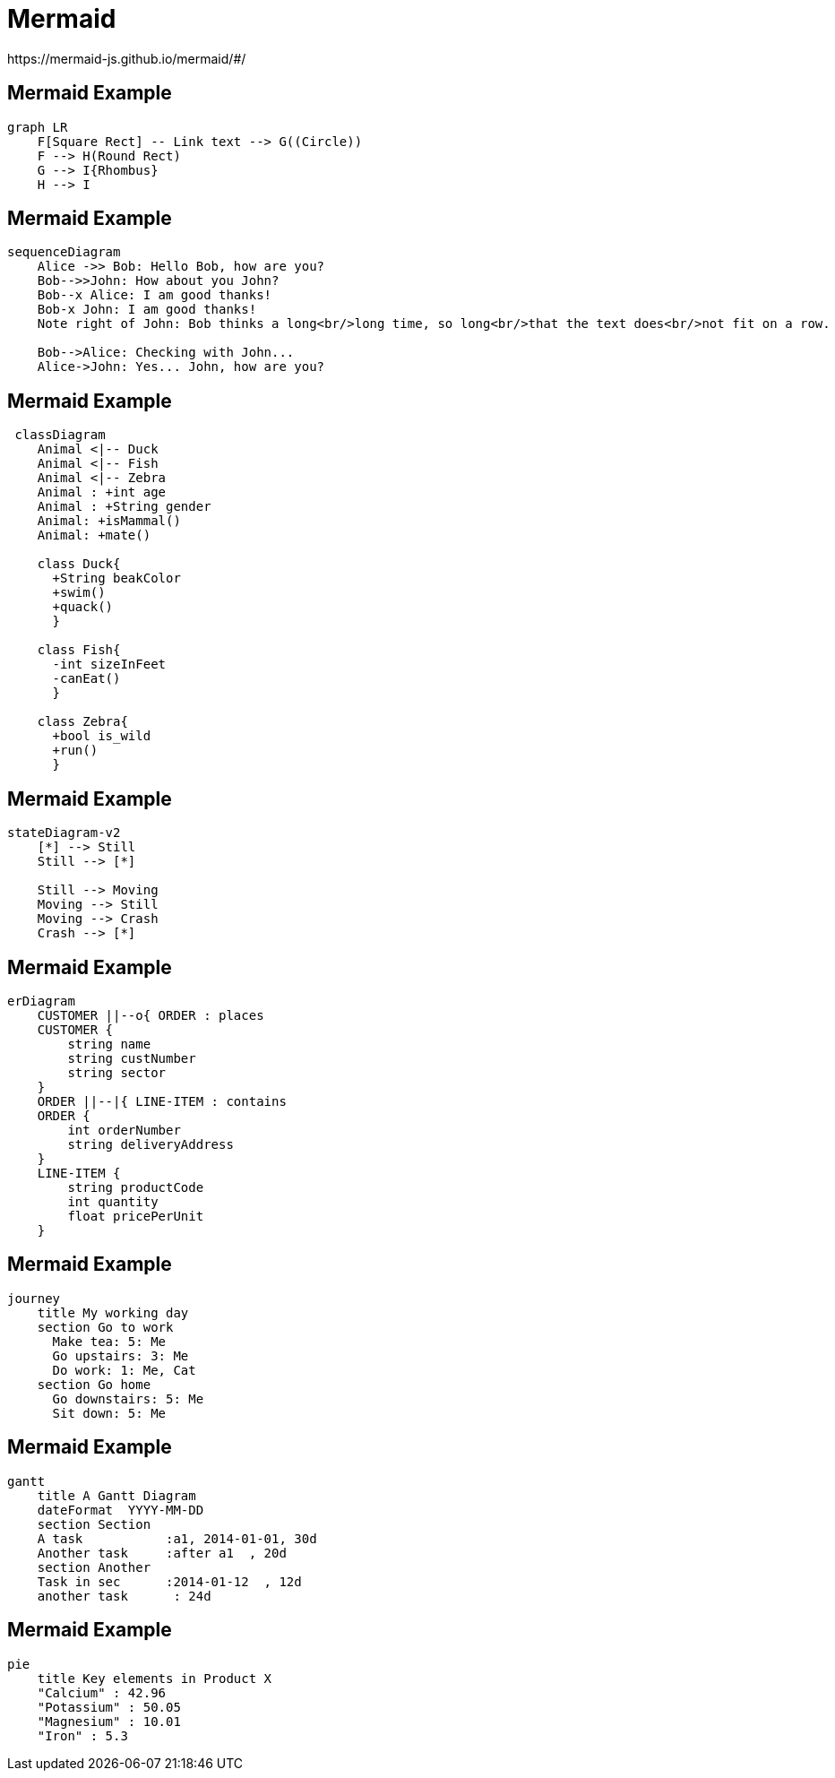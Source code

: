 = Mermaid
https://mermaid-js.github.io/mermaid/#/

[%notitle]
== Mermaid Example
[source]
----
graph LR
    F[Square Rect] -- Link text --> G((Circle))
    F --> H(Round Rect)
    G --> I{Rhombus}
    H --> I
----

[%notitle]
== Mermaid Example
[source]
----
sequenceDiagram
    Alice ->> Bob: Hello Bob, how are you?
    Bob-->>John: How about you John?
    Bob--x Alice: I am good thanks!
    Bob-x John: I am good thanks!
    Note right of John: Bob thinks a long<br/>long time, so long<br/>that the text does<br/>not fit on a row.

    Bob-->Alice: Checking with John...
    Alice->John: Yes... John, how are you?
----

[%notitle]
== Mermaid Example
[source]
----
 classDiagram
    Animal <|-- Duck
    Animal <|-- Fish
    Animal <|-- Zebra
    Animal : +int age
    Animal : +String gender
    Animal: +isMammal()
    Animal: +mate()
 
    class Duck{
      +String beakColor
      +swim()
      +quack()
      }
 
    class Fish{
      -int sizeInFeet
      -canEat()
      }
 
    class Zebra{
      +bool is_wild
      +run()
      }

----

[%notitle]
== Mermaid Example
[source]
----
stateDiagram-v2
    [*] --> Still
    Still --> [*]

    Still --> Moving
    Moving --> Still
    Moving --> Crash
    Crash --> [*]
----

[%notitle]
== Mermaid Example
[source]
----
erDiagram
    CUSTOMER ||--o{ ORDER : places
    CUSTOMER {
        string name
        string custNumber
        string sector
    }
    ORDER ||--|{ LINE-ITEM : contains
    ORDER {
        int orderNumber
        string deliveryAddress
    }
    LINE-ITEM {
        string productCode
        int quantity
        float pricePerUnit
    }
----

[%notitle]
== Mermaid Example
[source]
----
journey
    title My working day
    section Go to work
      Make tea: 5: Me
      Go upstairs: 3: Me
      Do work: 1: Me, Cat
    section Go home
      Go downstairs: 5: Me
      Sit down: 5: Me
----

[%notitle]
== Mermaid Example
[source]
----
gantt
    title A Gantt Diagram
    dateFormat  YYYY-MM-DD
    section Section
    A task           :a1, 2014-01-01, 30d
    Another task     :after a1  , 20d
    section Another
    Task in sec      :2014-01-12  , 12d
    another task      : 24d
----

[%notitle]
== Mermaid Example
[source]
----
pie
    title Key elements in Product X
    "Calcium" : 42.96
    "Potassium" : 50.05
    "Magnesium" : 10.01
    "Iron" : 5.3
----
